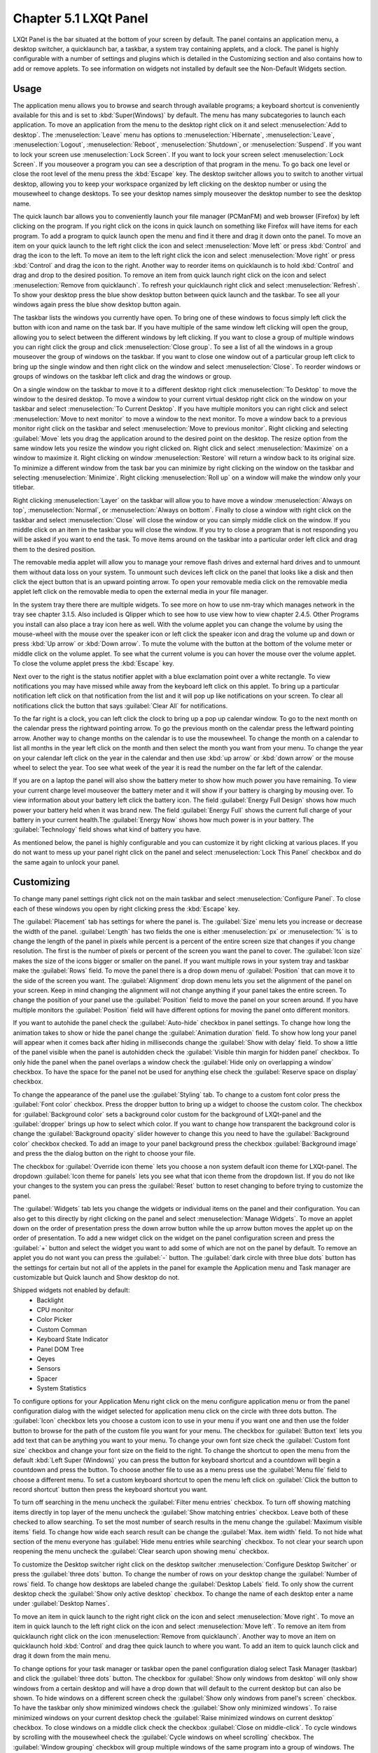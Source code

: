 Chapter 5.1 LXQt Panel
======================
LXQt Panel is the bar situated at the bottom of your screen by default. The panel contains an application menu, a desktop switcher, a quicklaunch bar, a taskbar, a system tray containing applets, and a clock. The panel is highly configurable with a number of settings and plugins which is detailed in the Customizing section and also contains how to add or remove applets. To see information on widgets not installed by default see the Non-Default Widgets section.

Usage
------

The application menu allows you to browse and search through available programs; a keyboard shortcut is conveniently available for this and is set to :kbd:`Super(Windows)` by default. The menu has many subcategories to launch each application. To move an application from the menu to the desktop right click on it and select :menuselection:`Add to desktop`. The :menuselection:`Leave` menu has options to :menuselection:`Hibernate`, :menuselection:`Leave`, :menuselection:`Logout`, :menuselection:`Reboot`, :menuselection:`Shutdown`, or :menuselection:`Suspend`. If you want to lock your screen use :menuselection:`Lock Screen`. If you want to lock your screen select :menuselection:`Lock Screen`. If you mouseover a program you can see a description of that program in the menu. To go back one level or close the root level of the menu press the :kbd:`Escape` key. The desktop switcher allows you to switch to another virtual desktop, allowing you to keep your workspace organized by left clicking on the desktop number or using the mousewheel to change desktops. To see your desktop names simply mouseover the desktop number to see the desktop name.

.. image:: menu_search.png

The quick launch bar allows you to conveniently launch your file manager (PCManFM) and web browser (Firefox) by left clicking on the program. If you right click on the icons in quick launch on something like Firefox will have items for each program. To add a program to quick launch open the menu and find it there and drag it down onto the panel. To move an item on your quick launch to the left right click the icon and select :menuselection:`Move left` or press :kbd:`Control` and drag the icon to the left. To move an item to the left right click the icon and select :menuselection:`Move right` or press :kbd:`Control` and drag the icon to the right. Another way to reorder items on quicklaunch is to hold :kbd:`Control` and drag and drop to the desired position. To remove an item from quick launch right click on the icon and select :menuselection:`Remove from quicklaunch`. To refresh your quicklaunch right click and select :menuselection:`Refresh`. To show your desktop press the blue show desktop button between quick launch and the taskbar. To see all your windows again press the blue show desktop button again.

The taskbar lists the windows you currently have open. To bring one of these windows to focus simply left click the button with icon and name on the task bar. If you have multiple of the same window left clicking will open the group, allowing you to select between the different windows by left clicking. If you want to close a group of multiple windows you can right click the group and click :menuselection:`Close group`. To see a list of all the windows in a group mouseover the group of windows on the taskbar. If you want to close one window out of a particular group left click to bring up the single window and then right click on the window and select :menuselection:`Close`. To reorder windows or groups of windows on the taskbar left click and drag the windows or group.

.. image:: multiple_tasks.png

On a single window  on the taskbar to move it to a different desktop right click :menuselection:`To Desktop` to move the window to the desired desktop. To move a window to your current virtual desktop right click on the window on your taskbar and select :menuselection:`To Current Desktop`. If you have multiple monitors you can right click and select :menuselection:`Move to next monitor` to move a window to the next monitor. To move a window back to a previous monitor right click on the taskbar and select :menuselection:`Move to previous monitor`. Right clicking and selecting :guilabel:`Move` lets you drag the application around to the desired point on the desktop. The resize option from the same window lets you resize the window you right clicked on. Right click and select :menuselection:`Maximize` on a window to maximize it. Right clicking on window :menuselection:`Restore` will return a window back to its original size. To minimize a different window from the task bar you can minimize by right clicking on the window on the taskbar and selecting :menuselection:`Minimize`. Right clicking :menuselection:`Roll up` on a window will make the window only your titlebar.

Right clicking :menuselection:`Layer` on the taskbar will allow you to have move a window :menuselection:`Always on top`, :menuselection:`Normal`, or :menuselection:`Always on bottom`. Finally to close a window with right click on the taskbar and select :menuselection:`Close` will close the window or you can simply middle click on the window. If you middle click on an item in the taskbar you will close the window. If you try to close a program that is not responding you will be asked if you want to end the task. To move items around on the taskbar into a particular order left click and drag them to the desired position.

.. image:: menu-right-click.png

The removable media applet will allow you to manage your remove flash drives and external hard drives and to unmount them without data loss on your system. To unmount such devices left click on the panel that looks like a disk and then click the eject button that is an upward pointing arrow. To open your removable media click on the removable media applet left click on the removable media to open the external media in your file manager. 

.. image:: system_tray.png

In the system tray there there are multiple widgets. To see more on how to use nm-tray which manages network in the tray see chapter 3.1.5. Also included is Qlipper which to see how to use view how to view chapter 2.4.5. Other Programs you install can also place a tray icon here as well. With the volume applet you can change the volume by using the mouse-wheel with the mouse over the speaker icon or left click the speaker icon and drag the volume up and down or press :kbd:`Up arrow` or :kbd:`Down arrow`. To mute the volume with the button at the bottom of the volume meter or middle click on the volume applet. To see what the current volume is you can hover the mouse over the volume applet. To close the volume applet press the :kbd:`Escape` key.

.. image:: volume-widget.png

Next over to the right is the status notifier applet with a blue exclamation point over a white rectangle. To view notifications you may have missed while away from the keyboard left click on this applet. To bring up a particular notification left click on that notification from the list and it will pop up like notifications on your screen. To clear all notifications click the button that says :guilabel:`Clear All` for notifications.
 
To the far right is a clock, you can left click the clock to bring up a pop up calendar window. To go to the next month on the calendar press the rightward pointing arrow. To go the previous month on the calendar press the leftward pointing arrow. Another way to change months on the calendar is to use the mousewheel. To change the month on a calendar to list all months in the year left click on the month and then select the month you want from your menu. To change the year on your calendar left click on the year in the calendar and then use :kbd:`up arrow` or :kbd:`down arrow` or the mouse wheel to select the year. Too see what week of the year it is read the number on the far left of the calendar.

.. image:: calendar-widget.png

If you are on a laptop the panel will also show the battery meter to show how much power you have remaining. To view your current charge level mouseover the battery meter and it will show if your battery is charging by mousing over. To view information about your battery left click the battery icon. The field :guilabel:`Energy Full Design` shows how much power your battery held when it was brand new. The field :guilabel:`Energy Full` shows the current full charge of your battery in your current health.The :guilabel:`Energy Now` shows how much power is in your battery. The :guilabel:`Technology` field shows what kind of battery you have.

.. image:: panel-battery.png
 
As mentioned below, the panel is highly configurable and you can customize it by right clicking at various places. If you do not want to mess up your panel right click on the panel and select :menuselection:`Lock This Panel` checkbox and do the same again to unlock your panel. 

Customizing
-----------
To change many panel settings right click not on the main taskbar and select :menuselection:`Configure Panel`. To close each of these windows you open by right clicking press the :kbd:`Escape` key.

The :guilabel:`Placement` tab has settings for where the panel is. The :guilabel:`Size` menu lets you increase or decrease the width of the panel. :guilabel:`Length` has two fields the one is either :menuselection:`px` or :menuselection:`%` is to change the length of the panel in pixels while percent is a percent of the entire screen size that changes if you change resolution. The first is the number of pixels or percent of the screen you want the panel to cover. The :guilabel:`Icon size` makes the size of the icons bigger or smaller on the panel. If you want multiple rows in your system tray and taskbar make the :guilabel:`Rows` field.  To move the panel there is a drop down menu of :guilabel:`Position` that can move it to the side of the screen you want. The :guilabel:`Alignment` drop down menu lets you set the alignment of the panel on your screen. Keep in mind changing the alignment will not change anything if your panel takes the entire screen. To change the position of your panel use the :guilabel:`Position` field to move the panel on your screen around. If you have multiple monitors the :guilabel:`Position` field will have different options for moving the panel onto different monitors. 

.. image:: lxqt-panel-config.png

If you want to autohide the panel check the :guilabel:`Auto-hide` checkbox in panel settings. To change how long the animation takes to show or hide the panel change the :guilabel:`Animation duration` field. To show how long your panel will appear when it comes back after hiding in milliseconds change the :guilabel:`Show with delay` field. To show a little of the panel visible when the panel is autohidden check the :guilabel:`Visible thin margin for hidden panel` checkbox. To only hide the panel when the panel overlaps a window check the :guilabel:`Hide only on overlapping a window` checkbox. To have the space for the panel not be used for anything else check the :guilabel:`Reserve space on display` checkbox.

To change the appearance of the panel use the :guilabel:`Styling` tab. To change to a custom font color press the :guilabel:`Font color` checkbox. Press the dropper button to bring up a widget to choose the custom color. The checkbox for :guilabel:`Background color` sets a background color custom for the background of LXQt-panel and the :guilabel:`dropper` brings up how to select which color. If you want to change how transparent the background color is change the :guilabel:`Background opacity` slider however to change this you need to have the :guilabel:`Background color` checkbox checked. To add an image to your panel background press the checkbox :guilabel:`Background image` and press the  the dialog button on the right to choose your file.

.. image:: panel-config-styling.png

The checkbox for :guilabel:`Override icon theme` lets you choose a non system default icon theme for LXQt-panel. The dropdown :guilabel:`Icon theme for panels` lets you see what that icon theme from the dropdown list. If you do not like your changes to the system you can press the :guilabel:`Reset` button to reset changing to before trying to customize the panel. 

The :guilabel:`Widgets` tab lets you change the widgets or individual items on the panel and their configuration. You can also get to this directly by right clicking on the panel and select :menuselection:`Manage Widgets`. To move an applet down on the order of presentation press the down arrow button while the up arrow button moves the applet up on the order of presentation. To add a new widget click on the widget on the panel configuration screen and press the :guilabel:`+` button and select the widget you want to add some of which are not on the panel by default. To remove an applet you do not want you can press the :guilabel:`-` button. The :guilabel:`dark circle with three blue dots` button has the settings for certain but not all of the applets in the panel for example the Application menu and Task manager are customizable but Quick launch and Show desktop do not.

.. image:: widget-add.png

Shipped widgets not enabled by default:
 - Backlight
 - CPU monitor
 - Color Picker
 - Custom Comman
 - Keyboard State Indicator
 - Panel DOM Tree
 - Qeyes
 - Sensors
 - Spacer
 - System Statistics


.. image:: panel-config-widgets.png

To configure options for your Application Menu right click on the menu configure application menu or from the panel configuration dialog with the widget selected for application menu click on the circle with three dots button. The :guilabel:`Icon` checkbox lets you choose a custom icon to use in your menu if you want one and then use the folder button to browse for the path of the custom file you want for your menu. The checkbox for :guilabel:`Button text` lets you add text that can be anything you want to your menu. To change your own font size check the :guilabel:`Custom font size` checkbox and change your font size on the field to the right. To change the shortcut to open the menu from the default :kbd:`Left Super (Windows)` you can press the button for keyboard shortcut and a countdown will begin a countdown and press the button. To choose another file to use as a menu press use the :guilabel:`Menu file` field to choose a different menu. To set a custom keyboard shortcut to open the menu left click on :guilabel:`Click the button to record shortcut` button then press the keyboard shortcut you want. 

To turn off searching in the menu uncheck the :guilabel:`Filter menu entries` checkbox. To turn off showing matching items directly in top layer of the menu uncheck the :guilabel:`Show matching entries` checkbox. Leave both of these checked to allow searching. To set the most number of search results in the menu change the :guilabel:`Maximum visible items` field. To change how wide each search result can be change the :guilabel:`Max. item width` field. To not hide what section of the menu everyone has :guilabel:`Hide menu entries while searching` checkbox. To not clear your search upon reopening the menu uncheck the :guilabel:`Clear search upon showing menu` checkbox.

.. image:: menu-pref.png 

To customize the Desktop switcher right click on the desktop switcher :menuselection:`Configure Desktop Switcher` or press the :guilabel:`three dots` button. To change the number of rows on your desktop change the :guilabel:`Number of rows` field. To change how desktops are labeled change the :guilabel:`Desktop Labels` field. To only show the current desktop check the :guilabel:`Show only active desktop` checkbox. To change the name of each desktop enter a name under :guilabel:`Desktop Names`. 

.. image:: desktop-switch.png 

To move an item in quick launch to the right right click on the icon and select :menuselection:`Move right`. To move an item in quick launch to the left right click on the icon and select :menuselection:`Move left`. To remove an item from quicklaunch right click on the icon :menuselection:`Remove from quicklaunch`. Another way to move an item on quicklaunch hold :kbd:`Control` and drag thee quick launch to where you want. To add an item to quick launch click and drag it down from the main menu.

To change options for your task manager or taskbar open the panel configuration dialog select Task Manager (taskbar) and click the :guilabel:`three dots` button. The checkbox for :guilabel:`Show only windows from desktop` will only show windows from a certain desktop and will have a drop down that will default to the current desktop but can also be shown. To hide windows on a different screen check the :guilabel:`Show only windows from panel's screen` checkbox. To have the taskbar only show minimized windows check the :guilabel:`Show only minimized windows`. To raise minimized windows on your current desktop check the :guilabel:`Raise minimized windows on current desktop` checkbox. To close windows on a middle click check the  checkbox :guilabel:`Close on middle-click`. To cycle windows by scrolling with the mousewheel check the :guilabel:`Cycle windows on wheel scrolling` checkbox. The :guilabel:`Window grouping` checkbox will group multiple windows of the same program into a group of windows. The checkbox for :guilabel:`Show popup on mouse hover` will allow you to hover the mouse over the window group to show them off. If you want all windows of the same program next to each other check the :guilabel:`Put buttons of the same class next to each other` checkbox.

.. image:: taskmanager-config.png

To change the look of your taskbar in the same window as above the appearance section the :guilabel:`Button style` menu will change whether to show only the icon or the icon only for only the icons. To show window and the text label of the program :menuselection:`Icon and text`. :menuselection:`Icons only` will work best with a panel aligned to the left or right side of your screen. To have only the text on your taskbar and no icons select :menuselection:`Only text`. To change the maximum width of a button change the :guilabel:`Maximum button width` which is measured in pixels to how wide on maximum a button could be. To change how high a button will be when a panel is vertical change the :guilabel:`Maximum button height` field. To reset your changes to this window press the :guilabel:`Reset` button.

The settings for Removable Media is able to be opened up is right click the applet :menuselection:`Configure "Removable media"` from :guilabel:`When a device is connected` you can select and :menuselection:`Show info`, :menuselection:`Popup menu`, or :menuselection:`Do nothing`. If you want to reset the setting for this press the :guilabel:`Reset` button. To change what to do when the eject button is pressed on optical drives change the :guilabel:`When eject button is pressed` menu.

.. image:: removalble-media-settings.png

To configure the volume applet right click on the volume applet and select :menuselection:`Configure "Volume Control"`. To change which audio output to have the applet control change the dropdown at the bottom of the :guilabel:`Device to control` box. To switch to changing sound settings for only ALSA press the :guilabel:`ALSA` button. To switch back to changing pulse audio settings press the :guilabel:`PulseAudio` button. To toggle muting on middle clicking check the :guilabel:`Mute on middle click` checkbox. To toggle having to click to bring up the volume applet check the :guilabel:`Show on mouse click` checkbox. To allow your volume in software to be over 100 percent check the :guilabel:`Allow volume beyond 100%` checkbox however this will cause distortion. To always show notification on volume changes check the :guilabel:`Always notify about volume changes` checkbox. To notify about volume changes via keyboard check the :guilabel:`Notify about volume changes with keyboard` checkbox. To change how what percentage your volume meter  changes use the :guilabel:`Volume adjust step` field. To change what you use as your mixer type the command in the :guilabel:`External Mixer` field.

.. image:: volume-app-pref.png

To change settings of your Status Notifier press the :guilabel:`...` button in the list of applets or on the status notifier applet left click on :menuselection:`Options`. To change how long to have something visible you will autohide will have change the :guilabel:`Attention period`. To hide or autohide notifications from a particular application is to change the app settings under the:guilabel:`Visibility` column. To choose to hide a notification automatically select :menuselection:`Auto-hide`. To have a notification always have its notifications hidden select :menuselection:`Always hide`. To have notifications of an application always be shown select :menuselection:`Always Show`.

.. image::  status-notifier-pref.png

To change the settings on your clock right click on the clock and then :menuselection:`Configure World clock`. To change settings on how your clock shows stuff use the :guilabel:`Display format` tab. The :guilabel:`Format` drop down menu allows you to change how the clock shows. To select a short format allows you to have a preselected short format which shows a 12 hour format and am just telling you what time it is. Selecting long from the menu will show you the time with seconds and the time zone. To have a customizable clock message select custom and then checkboxes to show seconds, pad the hours with zeros or to use a 12 hour format. The :guilabel:`Time zone` checkbox will show your your time zone. The :guilabel:`Position` drop down says where to put the time zone on the clock. The :guilabel:`Format` field changes how the time zone is displayed on your clock. To change how the date appears change the :guilabel:`Format` field. 

.. image:: clock-custom.png 

To show the date on the clock check the :guilabel:`Date` checkbox. To change where the date appears change the :guilabel:`Position` drop down menu.To further customize your panel select :menuselection:`Custom` from the :guilabel:`Format` drop down. To show the year press the :guilabel:`Show year` checkbox. To show what day of the week it is check the :guilabel:`Show day of week` checkbox. To make the day two digits check the :guilabel:`Pad day with zero` checkbox. To not abbreviate the months and days of week check the :guilabel:`Long month and day of week names` checkbox. To reset your changes to the clock press the :guilabel:`Reset` button.

To add two or more panels right click on the panel and :menuselection:`Add New Panel` and a new panel will be created with the dialog to customize your second panel. To remove a panel right click on the panel and select :menuselection:`Remove Panel` and you will be asked if you really want to do this as it can't be undone. To then make your new panel useful you will need to add widgets which you will need to see the above section.

Non-Default widgets
-------------------

To add an easy way to change brightness to your panel add the :guilabel:`Backlight` widget. To bring the applet to change backlight level left click on the icon. To make the backlight more faint drag the slider to the bottom and to make it brighter drag the slider towards the top.

To have a bar that shows CPU Load shows a bar graph with your CPU usage. To bring up settings for your CPU usage is right click on the CPU bar :menuselection:`Configure CPU Monitor`. The :guilabel:`Show text` checkbox shows a number for CPU usage. The field for :guilabel:`Update interval` is how often to update your CPU usage. The :guilabel:`Bar orientation` says what side to start the bar graph. The :guilabel:`Bar width` is how many pixels wide to make the bar graph. If you want to reset your changes press the :guilabel:`Reset` button.

.. image:: CPU-load-settings.png

The Color picker is shows what color something is on your screen usually useful for web developers. To get a color off the screen press the color dropper button and your mouse will turn into crosshair and then left click on what you want to take the color. Then a numeric field to the right of the dropper will appear with the color in a numeric field to the right. 

.. image:: spacer-color-picker.png

To have a custom command add the :guilabel:`Custom Command` widget. To have this have meaningful output you need to configure the widget by right clicking on the Custom Command widget and selection :guilabel:`Configure "Custom Command"`. To have the output not rotate when the panel is vertical uncheck the :guilabel:`Autorotate when the panel is vertical` checkbox. To change what output your custom command has left click the button next to :guilabel:`Font`. To type the command you want to run type in the box above and to the right of :guilabel:`Command`. To run the command with bash running the command check the :guilabel:`Run with "bash -c"` checkbox. To change if or how often the command is run on repeat check the :guilabel:`Repeat command after` checkbox and change how often it runs in the field to the right. If the result of the command is an image check the :guilabel:`Command outputs an image` checkbox. To choose an icon for the custom command widget type the path of the icon in :guilabel:`Icon` or press the :guilabel:`Browse` button. To choose just put text on the panel type in the :guilabel:`Text` field. To change the maximum width the output of the text can be type in the :guilabel:`Max Width` field.

To change what commands when you click on the custom command is under the :guilabel:`Mouse Commands` heading. To run a command with clicking on the applet enter the command in the :guilabel:`Click` in mouse commands. To run a specific command upon going up on the mouse wheel enter the command in the :guilabel:`Wheel Up` field. To run a specific command with scrolling down on the mousewheel enter the command in the :guilabel:`Wheel Down` field.

To add an applet that can show your current keyboard layout and if capslock, numlock, or scrollock is pressed use the :guilabel:`Keyboard State Indicator` applet. If shown the capslock indicator if shown will have a highlighted :guilabel:`C` to show if you have capslock on. The numlock indicator if shown has the :guilabel:`N` is highlighted. The scrollock indicator if shown will have a highligted :guilabel:`S` to show if scrolllock is on. Then to the right of your panel shows your current keyboard layout with either text or a flag by the for your keyboard layout.

.. image:: keyboard-state-info.png

To change settings on keyboard state indicator right click and select :menuselection:`Configure Keyboard State Indicator` or press the :guilabel:`...` button on configuring the panel on :guilabel:`Keyboard State Indicator`. To hide showing the caps lock uncheck the :guilabel:`Show Caps Lock` checkbox. To hide your numlock indicator uncheck the :guilabel:`Show Num Lock` check. To hide the scroll lock indicator uncheck the :guilabel:`Show Scroll Lock` checkbox. To toggle showing an indiactor for your keyboard layout check/uncheck the :guilabel:`Keyboard Layout Indicator` checkbox. To have clicking switch your keyboard layout everywhere press the :guilabel:`Global` button under :guilabel:`Switching Policy`. To have your layout switched by only a window press the :guilabel:`Window` under :guilabel:`Switching Policy`. To have your keyboard layout switched on a certain application press the :guilabel:`Application` button under :guilabel:`Switching Policy`. To show a flag in your panel first install the iso-flags-svg package and in the :guilabel:`Flags path pattern` field type in :kbd:`/usr/share/iso-flags-svg/country-squared/%1.svg` to show the flags. To open the configuration of your keyboard layouts press the :guilabel:`Configure layouts` button. 

To have a set of eyes that look towards where the mouse cursor is add the :guilabel:`QEyes` widget. The eyes look towards where the mouse cursor is relative to from the eye. 

.. image:: QEyes.png

To bring up settings on how to configure QEyes is to right click on the eye and select :menuselection:`Configure Qeyes`. To change how many eyes appear on the panel change the :guilabel:`Number of eyes` field. To change the theme of the eyes change the :guilabel:`Type` field.

.. image:: QEyes-pref.png


To use your sensors widgets which you would have to add manually as shown above. A sensor bar will appear with as many sensors as on your panel. To view the temp as a number mouse over the sensor bar to see what your temperature is in a number in the :guilabel:`Cur` field. Also shown on mouseover is the :guilabel:`Crit` field shows the temperature the sensor should not read above without overheating.

To customize the sensors right click on the sensors applet :menuselection:`Configure "Sensors"`. The :guilabel:`Update interval(seconds)` field lets you choose how often in seconds to update the sensors. The :guilabel:`Temperature bar width` field shows how wide to make the bar for your sensors. The :guilabel:`Temperature scale` field lets you select :guilabel:`Celsius` or :guilabel:`Fahrenheit` for your sensors. The checkbox :guilabel:`Warning about high temperature` puts a warning if your temperature gets too high. If you want to reset your settings press the :guilabel:`Reset` button. 

.. image:: sensors-config.png


The :guilabel:`Sensors` tab provides settings for each individual sensor on your processor. To enable/disable each sensor press to the :guilabel:`Enabled` checkbox for each sensor. The :guilabel:`Label` shows a label for each sensor. The :guilabel:`Color` column shows the color for the bar to appear in the panel and you can bring up a dialog to change color by left clicking on the button. To switch to a different chip to set the sensors for change the :guilabel:`Detected chips` menu. 

.. image:: sensors-applet.png

To add a spacer to your panel add the spacer widget. It creates a blank space on your panel which can separate different items. To change how wide your spacer is change the :guilabel:`Space Width` field to the number of pixels you want the spacer to be wide. The setting for :guilabel:`Space type` selects :menuselection:`lined`, :menuselection:`dotted`, or :menuselection:`invisible` for changing the spacers appearance.

.. image:: panel-spacer.png


Version
-------
Lubuntu ships with version 1.4.0 of LXQt-panel.

How to Launch
-------------
LXQt-panel should auto launch by default. If you need to manually start it, run

.. code:: 

    lxqt-panel 
    
from the command line.
